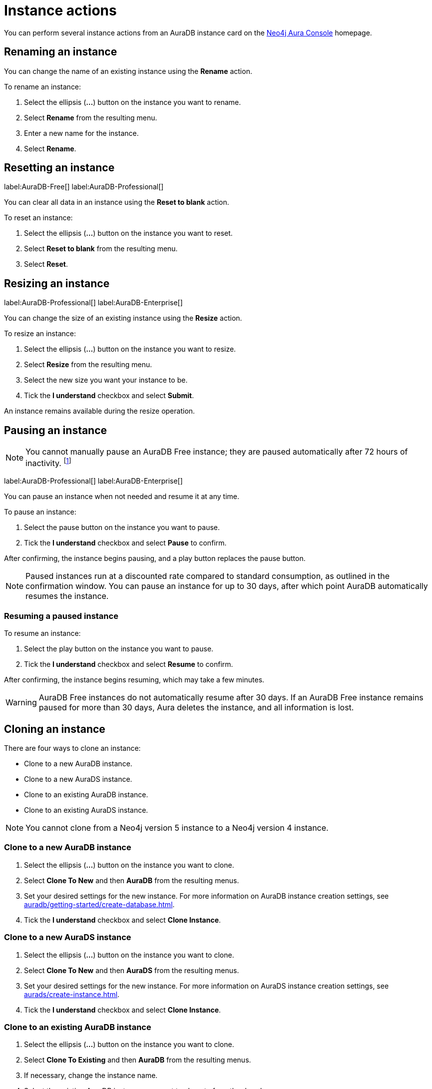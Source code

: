 [[aura-db-actions]]
= Instance actions
:description: This page describes how to resize, clone, pause, resume, delete and rename an AuraDB instance.

You can perform several instance actions from an AuraDB instance card on the https://console.neo4j.io/?product=aura-db[Neo4j Aura Console] homepage.

== Renaming an instance

You can change the name of an existing instance using the *Rename* action.

To rename an instance:

. Select the ellipsis (*...*) button on the instance you want to rename.
. Select *Rename* from the resulting menu.
. Enter a new name for the instance.
. Select *Rename*.

== Resetting an instance

label:AuraDB-Free[]
label:AuraDB-Professional[]

You can clear all data in an instance using the *Reset to blank* action.

To reset an instance:

. Select the ellipsis (*...*) button on the instance you want to reset.
. Select *Reset to blank* from the resulting menu.
. Select *Reset*.

== Resizing an instance

label:AuraDB-Professional[]
label:AuraDB-Enterprise[]

You can change the size of an existing instance using the *Resize* action.

To resize an instance:

. Select the ellipsis (*...*) button on the instance you want to resize.
. Select *Resize* from the resulting menu.
. Select the new size you want your instance to be.
. Tick the *I understand* checkbox and select *Submit*.

An instance remains available during the resize operation.

== Pausing an instance

[NOTE]
====
You cannot manually pause an AuraDB Free instance; they are paused automatically after 72 hours of inactivity. footnote:[Inactivity is when you perform no queries on the instance.]
====

label:AuraDB-Professional[]
label:AuraDB-Enterprise[]

You can pause an instance when not needed and resume it at any time.

To pause an instance:

. Select the pause button on the instance you want to pause.
. Tick the *I understand* checkbox and select *Pause* to confirm.

After confirming, the instance begins pausing, and a play button replaces the pause button.

[NOTE]
====
Paused instances run at a discounted rate compared to standard consumption, as outlined in the confirmation window.
You can pause an instance for up to 30 days, after which point AuraDB automatically resumes the instance.
====

=== Resuming a paused instance

To resume an instance: 

. Select the play button on the instance you want to pause.
. Tick the *I understand* checkbox and select *Resume* to confirm.

After confirming, the instance begins resuming, which may take a few minutes.

[WARNING]
====
AuraDB Free instances do not automatically resume after 30 days. If an AuraDB Free instance remains paused for more than 30 days, Aura deletes the instance, and all information is lost.
====

== Cloning an instance

There are four ways to clone an instance:

* Clone to a new AuraDB instance.
* Clone to a new AuraDS instance.
* Clone to an existing AuraDB instance.
* Clone to an existing AuraDS instance.

[NOTE]
====
You cannot clone from a Neo4j version 5 instance to a Neo4j version 4 instance.
====

=== Clone to a new AuraDB instance

. Select the ellipsis (*...*) button on the instance you want to clone.
. Select *Clone To New* and then *AuraDB* from the resulting menus.
. Set your desired settings for the new instance. For more information on AuraDB instance creation settings, see xref:auradb/getting-started/create-database.adoc[].
. Tick the *I understand* checkbox and select *Clone Instance*.

=== Clone to a new AuraDS instance

. Select the ellipsis (*...*) button on the instance you want to clone.
. Select *Clone To New* and then *AuraDS* from the resulting menus.
. Set your desired settings for the new instance. For more information on AuraDS instance creation settings, see xref:aurads/create-instance.adoc[].
. Tick the *I understand* checkbox and select *Clone Instance*.

=== Clone to an existing AuraDB instance

. Select the ellipsis (*...*) button on the instance you want to clone.
. Select *Clone To Existing* and then *AuraDB* from the resulting menus.
. If necessary, change the instance name.
. Select the existing AuraDB instance you want to clone to from the dropdown menu.
. Tick the *I understand* checkbox and select *Clone*.

[NOTE]
====
If the instance you are attempting to clone to is not equal in size or greater than the instance you are cloning from, the instance will be greyed out and not available for selection from the dropdown menu.
====

=== Clone to an existing AuraDS instance

. Select the ellipsis (*...*) button on the instance you want to clone.
. Select *Clone To Existing* and then *AuraDS* from the resulting menus.
. If necessary, change the instance name.
. Select the existing AuraDS instance you want to clone to from the dropdown menu.
. Tick the *I understand* checkbox and select *Clone*.

[NOTE]
====
If the instance you are attempting to clone to is not equal in size or greater than the instance you are cloning from, the instance will be greyed out and not available for selection from the dropdown menu.
====

== Deleting an instance

You can delete an instance if you no longer want to be billed for it.

To delete an instance:

. Select the red trashcan icon on the instance you want to delete.
. Type the exact name of the instance (as instructed) to confirm your decision, and select *Destroy*.

[WARNING]
====
There is no way to recover data from a deleted AuraDB instance.
====
